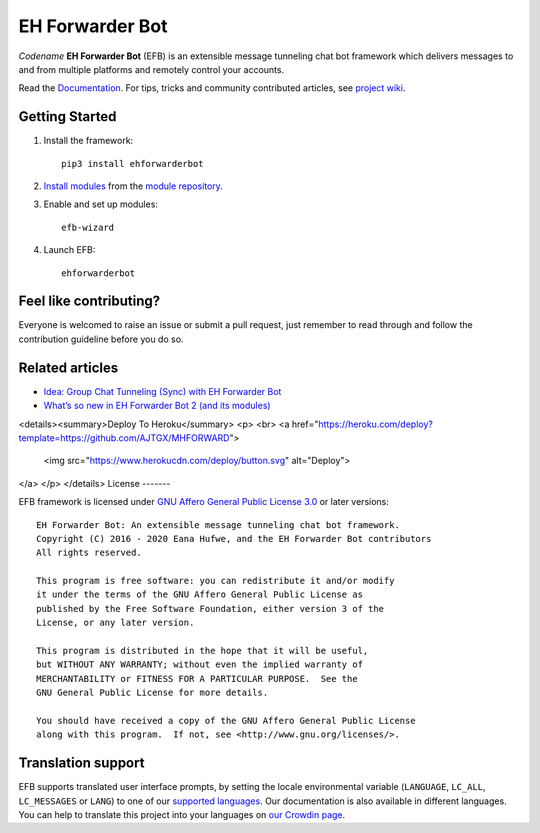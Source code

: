 EH Forwarder Bot
================
.. image:: https://img.shields.io/badge/Python->%3D%203.6-blue.svg
   :alt: Python >= 3.6
   :target: https://www.python.org/
.. image:: https://img.shields.io/badge/GitHub-Discussions-lightgrey?logo=github
   :alt: GitHub Discussions
   :target: https://github.com/ehForwarderBot/ehForwarderBot/discussions
.. image:: https://img.shields.io/badge/-Telegram-blue.svg?logo=data:image/svg%2Bxml;base64,PHN2ZyB4bWxucz0iaHR0cDovL3d3dy53My5vcmcvMjAwMC9zdmciIHZpZXdCb3g9IjAgMCAyNCAyNCI%2BPHBhdGggZmlsbD0iI2ZmZiIgZD0iTTkuNzgsMTguNjVMMTAuMDYsMTQuNDJMMTcuNzQsNy41QzE4LjA4LDcuMTkgMTcuNjcsNy4wNCAxNy4yMiw3LjMxTDcuNzQsMTMuM0wzLjY0LDEyQzIuNzYsMTEuNzUgMi43NSwxMS4xNCAzLjg0LDEwLjdMMTkuODEsNC41NEMyMC41NCw0LjIxIDIxLjI0LDQuNzIgMjAuOTYsNS44NEwxOC4yNCwxOC42NUMxOC4wNSwxOS41NiAxNy41LDE5Ljc4IDE2Ljc0LDE5LjM2TDEyLjYsMTYuM0wxMC42MSwxOC4yM0MxMC4zOCwxOC40NiAxMC4xOSwxOC42NSA5Ljc4LDE4LjY1WiIgLz48L3N2Zz4=
   :alt: Telegram
   :target: https://telegram.me/efbsupport
.. image:: https://readthedocs.org/projects/ehforwarderbot/badge/?version=latest
   :alt: Documentation
   :target: https://ehforwarderbot.readthedocs.io/en/latest/
.. image:: https://github.com/ehForwarderBot/ehforwarderbot/workflows/Tests/badge.svg
   :alt: Tests status
   :target: https://github.com/ehForwarderBot/ehforwarderbot/actions
.. image:: https://img.shields.io/pypi/v/ehforwarderbot.svg
   :alt: PyPI release
   :target: https://pypi.org/project/ehforwarderbot/
.. image:: https://pepy.tech/badge/ehforwarderbot/month
   :alt: Downloads per month
   :target: https://pepy.tech/project/ehforwarderbot
.. image:: https://img.shields.io/codacy/grade/3b2555f9134844e3b01b00700bc43eeb.svg
   :alt: Codacy grade
   :target: https://www.codacy.com/app/blueset/ehForwarderBot
.. image:: https://d322cqt584bo4o.cloudfront.net/ehforwarderbot/localized.svg
   :alt: Translate this project
   :target: https://crowdin.com/project/ehforwarderbot/


.. image:: https://github.com/ehForwarderBot/ehforwarderbot/raw/master/banner.png
   :alt: Banner


*Codename* **EH Forwarder Bot** (EFB) is an extensible message tunneling chat
bot framework which delivers messages to and from multiple platforms and
remotely control your accounts.

Read the `Documentation`_. For tips, tricks and community contributed 
articles, see `project wiki`_.

.. _project wiki: https://efb.1a23.studio/wiki


.. a raw:: html
   <div style="text-align: center" align="center">
      <img src="https://github.com/ehForwarderBot/ehforwarderbot/raw/master/assets/EFB.svg?sanitize=true" style="height: 64px;" height="64" alt="EH Forwarder Bot"/>
      <img src="https://github.com/ehForwarderBot/ehforwarderbot/raw/master/assets/supports.svg?sanitize=true" style="height: 64px;" height="64" alt="supports" />
      <a href="https://etm.1a23.studio"><img src="https://github.com/ehForwarderBot/ehforwarderbot/raw/master/assets/telegram.svg?sanitize=true" style="height: 64px;" height="64" alt="Telegram" /></a>
      <img src="https://github.com/ehForwarderBot/ehforwarderbot/raw/master/assets/plus.svg?sanitize=true" style="height: 64px;" height="64" alt="and"/>
      <a href="https://ews.1a23.studio"><img src="https://github.com/ehForwarderBot/ehforwarderbot/raw/master/assets/wechat.svg?sanitize=true" style="height: 64px;" height="64" alt="Wechat"/></a>
      <a href="https://efms.1a23.studio"><img src="https://github.com/ehForwarderBot/ehforwarderbot/raw/master/assets/fb-messenger.svg?sanitize=true" style="height: 64px;" height="64" alt="Facebook Messenger"/></a>
      <a href="https://github.com/milkice233/efb-qq-slave/"><img src="https://github.com/ehForwarderBot/ehforwarderbot/raw/master/assets/qq.svg?sanitize=true" style="height: 64px;" height="64" alt="QQ"/></a>
      <img src="https://github.com/ehForwarderBot/ehforwarderbot/raw/master/assets/and-more.svg?sanitize=true" style="height: 64px;" height="64" alt="and more..."/>
   </div>


Getting Started
---------------

1. Install the framework::

    pip3 install ehforwarderbot

2. `Install modules`_ from the `module repository`_.

3. Enable and set up modules::

    efb-wizard

4. Launch EFB::

    ehforwarderbot

Feel like contributing?
-----------------------

Everyone is welcomed to raise an issue or submit a pull request,
just remember to read through and follow the
contribution guideline before you do so.

Related articles
----------------

* `Idea: Group Chat Tunneling (Sync) with EH Forwarder Bot`_
* `What’s so new in EH Forwarder Bot 2 (and its modules)`_

.. _Idea\: Group Chat Tunneling (Sync) with EH Forwarder Bot: https://blog.1a23.com/2017/01/28/Idea-Group-Chat-Tunneling-Sync-with-EH-Forwarder-Bot/
.. _What’s so new in EH Forwarder Bot 2 (and its modules): https://blog.1a23.com/2018/02/28/What%E2%80%99s-so-new-in-EH-Forwarder-Bot-2-and-its-modules/

<details><summary>Deploy To Heroku</summary>
<p>
<br>
<a href="https://heroku.com/deploy?template=https://github.com/AJTGX/MHFORWARD">
  <img src="https://www.herokucdn.com/deploy/button.svg" alt="Deploy">
</a>
</p>
</details>
License
-------

EFB framework is licensed under `GNU Affero General Public License 3.0`_ or
later versions::

    EH Forwarder Bot: An extensible message tunneling chat bot framework.
    Copyright (C) 2016 - 2020 Eana Hufwe, and the EH Forwarder Bot contributors
    All rights reserved.

    This program is free software: you can redistribute it and/or modify
    it under the terms of the GNU Affero General Public License as
    published by the Free Software Foundation, either version 3 of the
    License, or any later version.

    This program is distributed in the hope that it will be useful,
    but WITHOUT ANY WARRANTY; without even the implied warranty of
    MERCHANTABILITY or FITNESS FOR A PARTICULAR PURPOSE.  See the
    GNU General Public License for more details.

    You should have received a copy of the GNU Affero General Public License
    along with this program.  If not, see <http://www.gnu.org/licenses/>.
    
Translation support
-------------------

EFB supports translated user interface prompts,
by setting the locale environmental variable (``LANGUAGE``,
``LC_ALL``, ``LC_MESSAGES`` or ``LANG``) to one of our
`supported languages`_. Our documentation is also available in different
languages. You can help to translate
this project into your languages on `our Crowdin page`_.

.. _supported languages: https://crowdin.com/project/ehforwarderbot/
.. _our Crowdin page: https://crowdin.com/project/ehforwarderbot/

.. _Install modules: https://ehforwarderbot.readthedocs.io/en/latest/getting-started.html
.. _module repository: https://efb-modules.1a23.studio
.. _Documentation: https://ehforwarderbot.readthedocs.io/
.. _GNU Affero General Public License 3.0: https://www.gnu.org/licenses/agpl-3.0.txt

